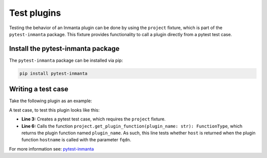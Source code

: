 Test plugins
************

Testing the behavior of an Inmanta plugin can be done by using the ``project`` fixture, which is part of the ``pytest-inmanta``
package. This fixture provides functionality to call a plugin directly from a pytest test case.


Install the pytest-inmanta package
==================================

The ``pytest-inmanta`` package can be installed via pip:

.. code-block:: sh

    pip install pytest-inmanta


Writing a test case
===================

Take the following plugin as an example:

.. code-block:: python
    :linenos:

    # <module-name>/plugins/__init__.py

    from inmanta.plugins import plugin

    @plugin
    def hostname(fqdn: "string") -> "string":
        """
            Return the hostname part of the fqdn
        """
        return fqdn.split(".")[0]


A test case, to test this plugin looks like this:

.. code-block:: python
    :linenos:

    # <module-name>/tests/test_hostname.py

    def test_hostname(project):
        host = "test"
        fqdn = f"{host}.something.com"
        assert project.get_plugin_function("hostname")(fqdn) == host


* **Line 3:** Creates a pytest test case, which requires the ``project`` fixture.
* **Line 6:** Calls the function ``project.get_plugin_function(plugin_name: str): FunctionType``, which returns the plugin
  function named ``plugin_name``. As such, this line tests whether ``host`` is returned when the plugin function
  ``hostname`` is called with the parameter ``fqdn``.


For more information see: `pytest-inmanta <https://github.com/inmanta/pytest-inmanta>`_
